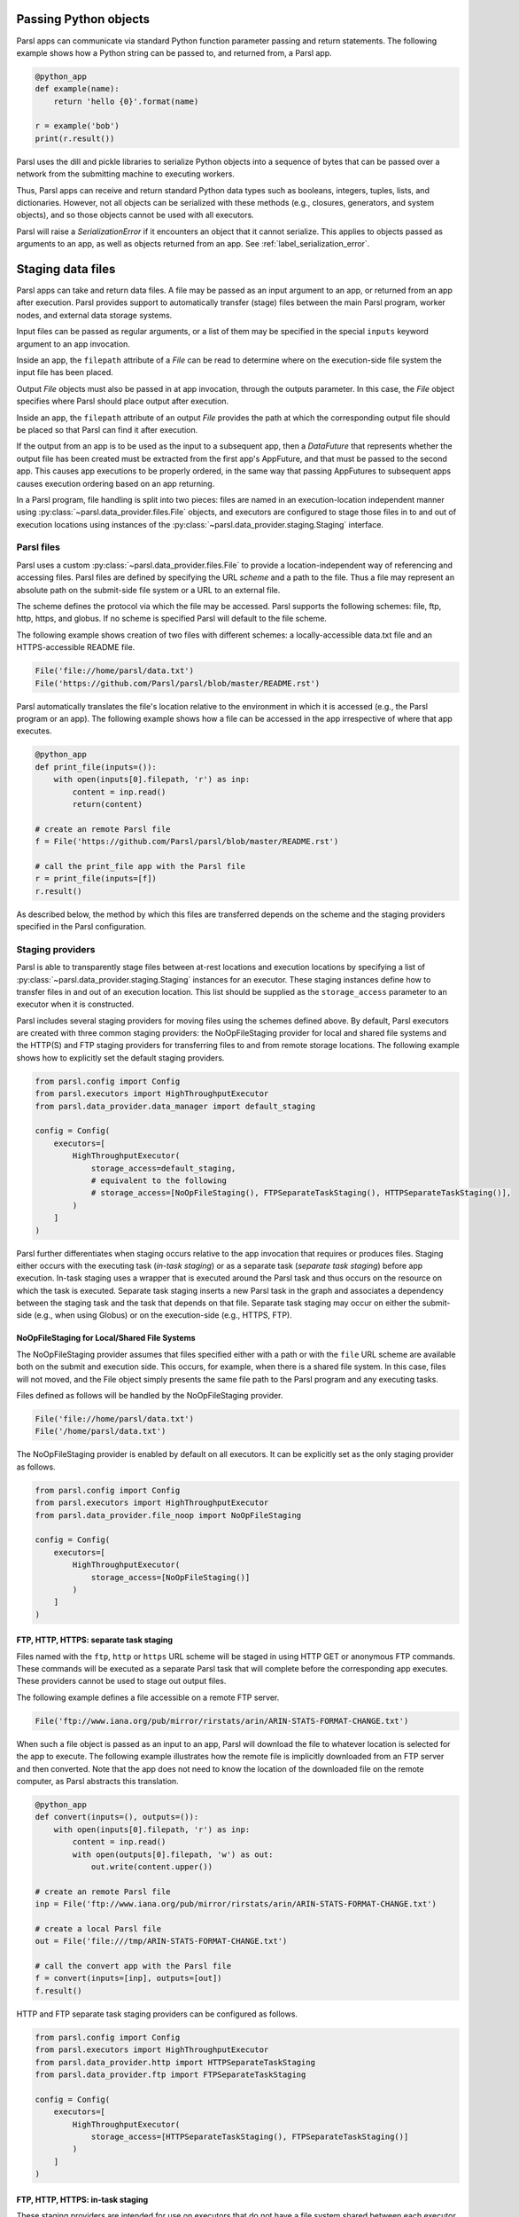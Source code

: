 .. _label-data:

Passing Python objects
======================

Parsl apps can communicate via standard Python function parameter passing and return statements. The
following example shows how a Python string can be passed to, and returned from, a Parsl app.

.. code-block:: python

    @python_app
    def example(name):
        return 'hello {0}'.format(name)

    r = example('bob')
    print(r.result())

Parsl uses the dill and pickle libraries to serialize Python objects into a sequence of bytes that
can be passed over a network from the submitting machine to executing workers.

Thus, Parsl apps can receive and return standard Python data types such as booleans, integers,
tuples, lists, and dictionaries. However, not all objects can be serialized with these methods
(e.g., closures, generators, and system objects), and so those objects cannot be used with all
executors.

Parsl will raise a `SerializationError` if it encounters an object that it cannot serialize. This
applies to objects passed as arguments to an app, as well as objects returned from an app. See
:ref:`label_serialization_error`.


Staging data files
==================

Parsl apps can take and return data files. A file may be passed as an input argument to an app, or
returned from an app after execution. Parsl provides support to automatically transfer (stage) files
between the main Parsl program, worker nodes, and external data storage systems.

Input files can be passed as regular arguments, or a list of them may be specified in the special
``inputs`` keyword argument to an app invocation.

Inside an app, the ``filepath`` attribute of a `File` can be read to determine where on the
execution-side file system the input file has been placed.

Output `File` objects must also be passed in at app invocation, through the outputs parameter. In
this case, the `File` object specifies where Parsl should place output after execution.

Inside an app, the ``filepath`` attribute of an output `File` provides the path at which the
corresponding output file should be placed so that Parsl can find it after execution.

If the output from an app is to be used as the input to a subsequent app, then a `DataFuture` that
represents whether the output file has been created must be extracted from the first app's AppFuture,
and that must be passed to the second app. This causes app executions to be properly ordered, in the
same way that passing AppFutures to subsequent apps causes execution ordering based on an app
returning.

In a Parsl program, file handling is split into two pieces: files are named in an execution-location
independent manner using :py:class:`~parsl.data_provider.files.File` objects, and executors are
configured to stage those files in to and out of execution locations using instances of the
:py:class:`~parsl.data_provider.staging.Staging` interface.


Parsl files
-----------

Parsl uses a custom :py:class:`~parsl.data_provider.files.File` to provide a location-independent
way of referencing and accessing files. Parsl files are defined by specifying the URL *scheme* and a
path to the file. Thus a file may represent an absolute path on the submit-side file system or a URL
to an external file.

The scheme defines the protocol via which the file may be accessed. Parsl supports the following
schemes: file, ftp, http, https, and globus. If no scheme is specified Parsl will default to the
file scheme.

The following example shows creation of two files with different schemes: a locally-accessible
data.txt file and an HTTPS-accessible README file.

.. code-block:: python

    File('file://home/parsl/data.txt')
    File('https://github.com/Parsl/parsl/blob/master/README.rst')


Parsl automatically translates the file's location relative to the environment in which it is
accessed (e.g., the Parsl program or an app). The following example shows how a file can be accessed
in the app irrespective of where that app executes.

.. code-block:: python

    @python_app
    def print_file(inputs=()):
        with open(inputs[0].filepath, 'r') as inp:
            content = inp.read()
            return(content)

    # create an remote Parsl file
    f = File('https://github.com/Parsl/parsl/blob/master/README.rst')

    # call the print_file app with the Parsl file
    r = print_file(inputs=[f])
    r.result()

As described below, the method by which this files are transferred depends on the scheme and the
staging providers specified in the Parsl configuration.


Staging providers
-----------------

Parsl is able to transparently stage files between at-rest locations and execution locations by
specifying a list of :py:class:`~parsl.data_provider.staging.Staging` instances for an executor.
These staging instances define how to transfer files in and out of an execution location. This list
should be supplied as the ``storage_access`` parameter to an executor when it is constructed.

Parsl includes several staging providers for moving files using the schemes defined above. By
default, Parsl executors are created with three common staging providers: the NoOpFileStaging
provider for local and shared file systems and the HTTP(S) and FTP staging providers for
transferring files to and from remote storage locations. The following example shows how to
explicitly set the default staging providers.

.. code-block:: python

    from parsl.config import Config
    from parsl.executors import HighThroughputExecutor
    from parsl.data_provider.data_manager import default_staging

    config = Config(
        executors=[
            HighThroughputExecutor(
                storage_access=default_staging,
                # equivalent to the following
                # storage_access=[NoOpFileStaging(), FTPSeparateTaskStaging(), HTTPSeparateTaskStaging()],
            )
        ]
    )


Parsl further differentiates when staging occurs relative to the app invocation that requires or
produces files. Staging either occurs with the executing task (*in-task staging*) or as a separate
task (*separate task staging*) before app execution. In-task staging uses a wrapper that is executed
around the Parsl task and thus occurs on the resource on which the task is executed. Separate task
staging inserts a new Parsl task in the graph and associates a dependency between the staging task
and the task that depends on that file.  Separate task staging may occur on either the submit-side
(e.g., when using Globus) or on the execution-side (e.g., HTTPS, FTP).


NoOpFileStaging for Local/Shared File Systems
^^^^^^^^^^^^^^^^^^^^^^^^^^^^^^^^^^^^^^^^^^^^^

The NoOpFileStaging provider assumes that files specified either with a path or with the ``file``
URL scheme are available both on the submit and execution side. This occurs, for example, when there
is a shared file system. In this case, files will not moved, and the File object simply presents the
same file path to the Parsl program and any executing tasks.

Files defined as follows will be handled by the NoOpFileStaging provider.

.. code-block:: python

    File('file://home/parsl/data.txt')
    File('/home/parsl/data.txt')


The NoOpFileStaging provider is enabled by default on all executors. It can be explicitly set as the
only staging provider as follows.

.. code-block:: python

    from parsl.config import Config
    from parsl.executors import HighThroughputExecutor
    from parsl.data_provider.file_noop import NoOpFileStaging

    config = Config(
        executors=[
            HighThroughputExecutor(
                storage_access=[NoOpFileStaging()]
            )
        ]
    )


FTP, HTTP, HTTPS: separate task staging
^^^^^^^^^^^^^^^^^^^^^^^^^^^^^^^^^^^^^^^

Files named with the ``ftp``, ``http`` or ``https`` URL scheme will be staged in using HTTP GET or
anonymous FTP commands. These commands will be executed as a separate Parsl task that will complete
before the corresponding app executes. These providers cannot be used to stage out output files.

The following example defines a file accessible on a remote FTP server.

.. code-block:: python

    File('ftp://www.iana.org/pub/mirror/rirstats/arin/ARIN-STATS-FORMAT-CHANGE.txt')

When such a file object is passed as an input to an app, Parsl will download the file to whatever
location is selected for the app to execute. The following example illustrates how the remote file
is implicitly downloaded from an FTP server and then converted. Note that the app does not need to
know the location of the downloaded file on the remote computer, as Parsl abstracts this translation.

.. code-block:: python

    @python_app
    def convert(inputs=(), outputs=()):
        with open(inputs[0].filepath, 'r') as inp:
            content = inp.read()
            with open(outputs[0].filepath, 'w') as out:
                out.write(content.upper())

    # create an remote Parsl file
    inp = File('ftp://www.iana.org/pub/mirror/rirstats/arin/ARIN-STATS-FORMAT-CHANGE.txt')

    # create a local Parsl file
    out = File('file:///tmp/ARIN-STATS-FORMAT-CHANGE.txt')

    # call the convert app with the Parsl file
    f = convert(inputs=[inp], outputs=[out])
    f.result()

HTTP and FTP separate task staging providers can be configured as follows.

.. code-block:: python

    from parsl.config import Config
    from parsl.executors import HighThroughputExecutor
    from parsl.data_provider.http import HTTPSeparateTaskStaging
    from parsl.data_provider.ftp import FTPSeparateTaskStaging

    config = Config(
        executors=[
            HighThroughputExecutor(
                storage_access=[HTTPSeparateTaskStaging(), FTPSeparateTaskStaging()]
            )
        ]
    )


FTP, HTTP, HTTPS: in-task staging
^^^^^^^^^^^^^^^^^^^^^^^^^^^^^^^^^

These staging providers are intended for use on executors that do not have a file system shared
between each executor node.

These providers will use the same HTTP GET/anonymous FTP as the separate task staging providers
described above, but will do so in a wrapper around individual app invocations, which guarantees
that they will stage files to a file system visible to the app.

A downside of this staging approach is that the staging tasks are less visible to Parsl, as they
are not performed as separate Parsl tasks.

In-task staging providers can be configured as follows.

.. code-block:: python

    from parsl.config import Config
    from parsl.executors import HighThroughputExecutor
    from parsl.data_provider.http import HTTPInTaskStaging
    from parsl.data_provider.ftp import FTPInTaskStaging

    config = Config(
        executors=[
            HighThroughputExecutor(
                storage_access=[HTTPInTaskStaging(), FTPInTaskStaging()]
            )
        ]
    )


Globus
^^^^^^

The ``Globus`` staging provider is used to transfer files that can be accessed using Globus. A guide
to using Globus is available `here <https://docs.globus.org/how-to/get-started/>`_).

A file using the Globus scheme must specify the UUID of the Globus
endpoint and a path to the file on the endpoint, for example:

.. code-block:: python

        File('globus://037f054a-15cf-11e8-b611-0ac6873fc732/unsorted.txt')

Note: a Globus endpoint's UUID can be found in the Globus
`Manage Endpoints <https://app.globus.org/endpoints>`_ page.

There must also be a Globus endpoint available with access to a execute-side file system, because
Globus file transfers happen between two Globus endpoints.


Globus Configuration
""""""""""""""""""""

In order to manage where files are staged, users must configure the default ``working_dir`` on a
remote location. This information is specified in the :class:`~parsl.executors.base.ParslExecutor`
via the ``working_dir`` parameter in the :class:`~parsl.config.Config` instance. For example:

.. code-block:: python

        from parsl.config import Config
        from parsl.executors import HighThroughputExecutor

        config = Config(
            executors=[
                HighThroughputExecutor(
                    working_dir="/home/user/data"
                )
            ]
        )

Parsl requires knowledge of the Globus endpoint that is associated with an executor. This is done by
specifying the ``endpoint_name`` (the UUID of the Globus endpoint that is associated with the system)
in the configuration.

In some cases, for example when using a Globus `shared endpoint <https://www.globus.org/data-sharing>`_
or when a Globus endpoint is mounted on a supercomputer, the path seen by Globus is not the same as
the local path seen by Parsl. In this case the configuration may optionally specify a mapping
between the ``endpoint_path`` (the common root path seen in Globus), and the ``local_path`` (the
common root path on the local file system), as in the following. In most cases, ``endpoint_path``
and ``local_path`` are the same and do not need to be specified.

.. code-block:: python

        from parsl.config import Config
        from parsl.executors import HighThroughputExecutor
        from parsl.data_provider.globus import GlobusStaging
        from parsl.data_provider.data_manager import default_staging

        config = Config(
            executors=[
                HighThroughputExecutor(
                    working_dir="/home/user/parsl_script",
                    storage_access=default_staging + [GlobusStaging(
                        endpoint_uuid="7d2dc622-2edb-11e8-b8be-0ac6873fc732",
                        endpoint_path="/",
                        local_path="/home/user"
                    )]
                )
            ]
        )


Globus Authorization
""""""""""""""""""""

In order to transfer files with Globus, the user must first authenticate. The first time that Globus
is used with Parsl on a computer, the program will prompt the user to follow an authentication and
authorization procedure involving a web browser. Users can authorize out of band by running the
parsl-globus-auth utility. This is useful, for example, when running a Parsl program in a batch
system where it will be unattended.

.. code-block:: bash

        $ parsl-globus-auth
        Parsl Globus command-line authorizer
        If authorization to Globus is necessary, the library will prompt you now.
        Otherwise it will do nothing
        Authorization complete


rsync
^^^^^

The ``rsync`` utility can be used to transfer files in the ``file`` scheme in configurations where
workers cannot access the submit-side file system directly, such as when executing on an AWS EC2
instance or on a cluster without a shared file system. However, the submit-side file system must be
exposed using rsync.


rsync Configuration
"""""""""""""""""""

``rsync`` must be installed on both the submit and worker side. It can usually be installed by using
the operating system package manager: for example, by ``apt-get install rsync``.

An `RSyncStaging` option must then be added to the Parsl configuration file, as in the following.
The parameter to RSyncStaging should describe the prefix to be passed to each rsync command to
connect from workers to the submit-side host. This will often be the username and public IP address
of the submitting system.

.. code-block:: python

        from parsl.data_provider.rsync import RSyncStaging

        config = Config(
            executors=[
                HighThroughputExecutor(
                    storage_access=[HTTPInTaskStaging(), FTPInTaskStaging(), RSyncStaging("benc@" + public_ip)],
                    ...
            )
        )


rsync Authorization
"""""""""""""""""""

The rsync staging provider delegates all authentication and authorization to the underlying ``rsync``
command. This command must be correctly authorized to connect back to the submit-side system. The
form of this authorization will depend on the systems in question.

The following example installs an ssh key from the submit-side file system and turns off host key
checking, in the ``worker_init`` initialization of an EC2 instance. The ssh key must have sufficient
privileges to run ``rsync`` over ssh on the submit-side system.

.. code-block:: python

        with open("rsync-callback-ssh", "r") as f:
            private_key = f.read()

        ssh_init = """
        mkdir .ssh
        chmod go-rwx .ssh

        cat > .ssh/id_rsa <<EOF
        {private_key}
        EOF

        cat > .ssh/config <<EOF
        Host *
          StrictHostKeyChecking no
        EOF

        chmod go-rwx .ssh/id_rsa
        chmod go-rwx .ssh/config

        """.format(private_key=private_key)

        config = Config(
            executors=[
                HighThroughputExecutor(
                    storage_access=[HTTPInTaskStaging(), FTPInTaskStaging(), RSyncStaging("benc@" + public_ip)],
                    provider=AWSProvider(
                    ...
                    worker_init = ssh_init
                    ...
                    )

            )
        )
